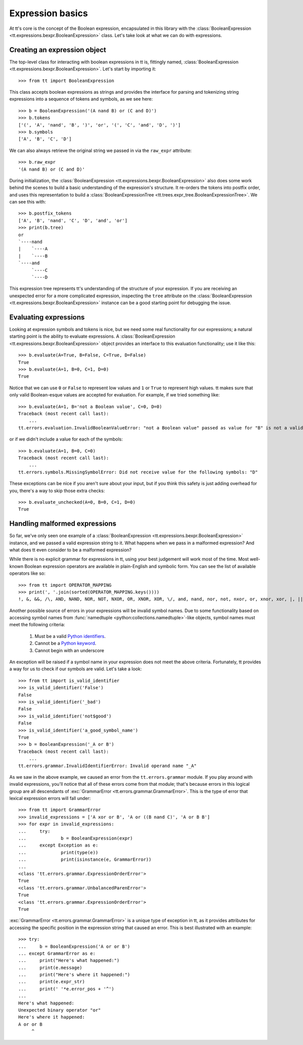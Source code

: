 =================
Expression basics
=================

At tt's core is the concept of the Boolean expression, encapsulated in this library with the :class:`BooleanExpression <tt.expressions.bexpr.BooleanExpression>` class. Let's take look at what we can do with expressions.


Creating an expression object
`````````````````````````````

The top-level class for interacting with boolean expressions in tt is, fittingly named, :class:`BooleanExpression <tt.expressions.bexpr.BooleanExpression>`. Let's start by importing it::

    >>> from tt import BooleanExpression

This class accepts boolean expressions as strings and provides the interface for parsing and tokenizing string expressions into a sequence of tokens and symbols, as we see here::

    >>> b = BooleanExpression('(A nand B) or (C and D)')
    >>> b.tokens
    ['(', 'A', 'nand', 'B', ')', 'or', '(', 'C', 'and', 'D', ')']
    >>> b.symbols
    ['A', 'B', 'C', 'D']

We can also always retrieve the original string we passed in via the ``raw_expr`` attribute::

    >>> b.raw_expr
    '(A nand B) or (C and D)'

During initialization, the :class:`BooleanExpression <tt.expressions.bexpr.BooleanExpression>` also does some work behind the scenes to build a basic understanding of the expression's structure. It re-orders the tokens into postfix order, and uses this representation to build a :class:`BooleanExpressionTree <tt.trees.expr_tree.BooleanExpressionTree>`. We can see this with::

    >>> b.postfix_tokens
    ['A', 'B', 'nand', 'C', 'D', 'and', 'or']
    >>> print(b.tree)
    or
    `----nand
    |    `----A
    |    `----B
    `----and
         `----C
         `----D

This expression tree represents tt's understanding of the structure of your expression. If you are receiving an unexpected error for a more complicated expression, inspecting the ``tree`` attribute on the :class:`BooleanExpression <tt.expressions.bexpr.BooleanExpression>` instance can be a good starting point for debugging the issue.


Evaluating expressions
``````````````````````

Looking at expression symbols and tokens is nice, but we need some real functionality for our expressions; a natural starting point is the ability to evaluate expressions. A :class:`BooleanExpression <tt.expressions.bexpr.BooleanExpression>` object provides an interface to this evaluation functionality; use it like this::

    >>> b.evaluate(A=True, B=False, C=True, D=False)
    True
    >>> b.evaluate(A=1, B=0, C=1, D=0)
    True

Notice that we can use ``0`` or ``False`` to represent low values and ``1`` or ``True`` to represent high values. tt makes sure that only valid Boolean-esque values are accepted for evaluation. For example, if we tried something like::

    >>> b.evaluate(A=1, B='not a Boolean value', C=0, D=0)
    Traceback (most recent call last):
        ...
    tt.errors.evaluation.InvalidBooleanValueError: "not a Boolean value" passed as value for "B" is not a valid Boolean value

or if we didn't include a value for each of the symbols::

    >>> b.evaluate(A=1, B=0, C=0)
    Traceback (most recent call last):
        ...
    tt.errors.symbols.MissingSymbolError: Did not receive value for the following symbols: "D"

These exceptions can be nice if you aren't sure about your input, but if you think this safety is just adding overhead for you, there's a way to skip those extra checks::

    >>> b.evaluate_unchecked(A=0, B=0, C=1, D=0)
    True


Handling malformed expressions
``````````````````````````````

So far, we've only seen one example of a :class:`BooleanExpression <tt.expressions.bexpr.BooleanExpression>` instance, and we passed a valid expression string to it. What happens when we pass in a malformed expression? And what does tt even consider to be a malformed expression?

While there is no explicit grammar for expressions in tt, using your best judgement will work most of the time. Most well-known Boolean expression operators are available in plain-English and symbolic form. You can see the list of available operators like so::

    >>> from tt import OPERATOR_MAPPING
    >>> print(', '.join(sorted(OPERATOR_MAPPING.keys())))
    !, &, &&, /\, AND, NAND, NOR, NOT, NXOR, OR, XNOR, XOR, \/, and, nand, nor, not, nxor, or, xnor, xor, |, ||, ~

Another possible source of errors in your expressions will be invalid symbol names. Due to some functionality based on accessing symbol names from :func:`namedtuple <python:collections.namedtuple>`-like objects, symbol names must meet the following criteria:

    1. Must be a valid `Python identifiers`_.
    2. Cannot be a `Python keyword`_.
    3. Cannot begin with an underscore

An exception will be raised if a symbol name in your expression does not meet the above criteria. Fortunately, tt provides a way for us to check if our symbols are valid. Let's take a look::

    >>> from tt import is_valid_identifier
    >>> is_valid_identifier('False')
    False
    >>> is_valid_identifier('_bad')
    False
    >>> is_valid_identifier('not$good')
    False
    >>> is_valid_identifier('a_good_symbol_name')
    True
    >>> b = BooleanExpression('_A or B')
    Traceback (most recent call last):
        ...
    tt.errors.grammar.InvalidIdentifierError: Invalid operand name "_A"

As we saw in the above example, we caused an error from the ``tt.errors.grammar`` module. If you play around with invalid expressions, you'll notice that all of these errors come from that module; that's because errors in this logical group are all descendants of :exc:`GrammarError <tt.errors.grammar.GrammarError>`. This is the type of error that lexical expression errors will fall under::

    >>> from tt import GrammarError
    >>> invalid_expressions = ['A xor or B', 'A or ((B nand C)', 'A or B B']
    >>> for expr in invalid_expressions:
    ...     try:
    ...             b = BooleanExpression(expr)
    ...     except Exception as e:
    ...             print(type(e))
    ...             print(isinstance(e, GrammarError))
    ...
    <class 'tt.errors.grammar.ExpressionOrderError'>
    True
    <class 'tt.errors.grammar.UnbalancedParenError'>
    True
    <class 'tt.errors.grammar.ExpressionOrderError'>
    True


:exc:`GrammarError <tt.errors.grammar.GrammarError>` is a unique type of exception in tt, as it provides attributes for accessing the specific position in the expression string that caused an error. This is best illustrated with an example::

    >>> try:
    ...     b = BooleanExpression('A or or B')
    ... except GrammarError as e:
    ...     print("Here's what happened:")
    ...     print(e.message)
    ...     print("Here's where it happened:")
    ...     print(e.expr_str)
    ...     print(' '*e.error_pos + '^')
    ...
    Here's what happened:
    Unexpected binary operator "or"
    Here's where it happened:
    A or or B
         ^


.. _Python identifiers: https://docs.python.org/3/reference/lexical_analysis.html#identifiers
.. _Python keyword: https://docs.python.org/3/reference/lexical_analysis.html#keywords
